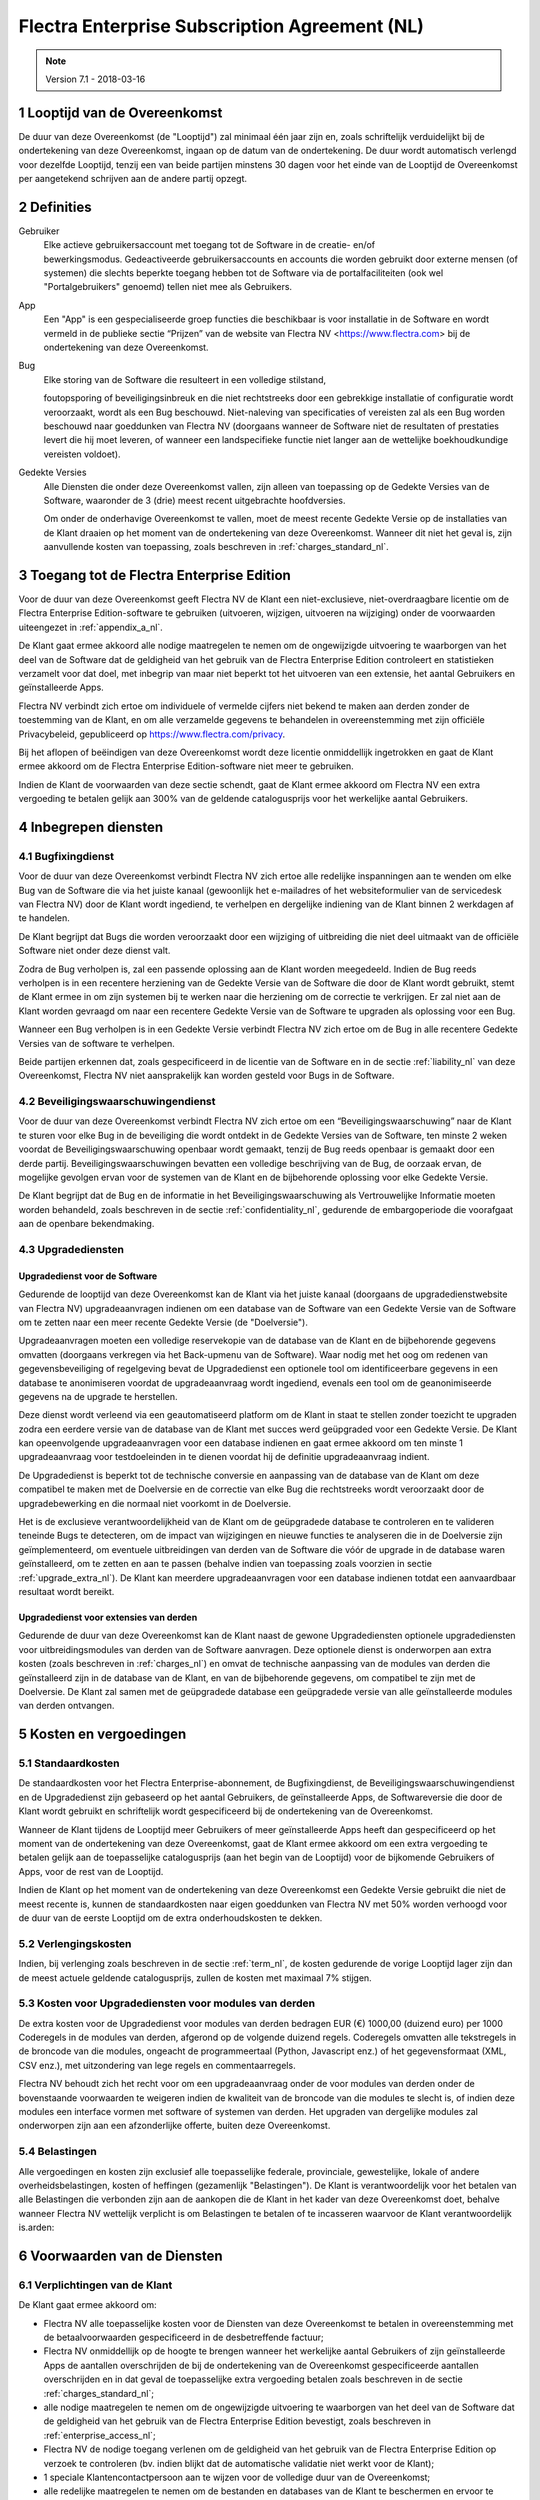 
.. _enterprise_agreement_nl:

==============================================
Flectra Enterprise Subscription Agreement (NL)
==============================================


.. v6: add "App" definition + update pricing per-App
.. v7: remove possibility of price change at renewal after prior notice
.. 7.1: specify that 7% renewal increase applies to all charges, not just per-User.
.. v8.0: adapt for "Self-Hosting" + "Data Protection" for GDPR

.. note:: Version 7.1 - 2018-03-16

.. _term_nl:

1 Looptijd van de Overeenkomst
==============================

De duur van deze Overeenkomst (de "Looptijd") zal minimaal één jaar zijn en,
zoals schriftelijk verduidelijkt bij de ondertekening van deze Overeenkomst,
ingaan op de datum van de ondertekening. De duur wordt automatisch verlengd
voor dezelfde Looptijd, tenzij een van beide partijen minstens 30 dagen voor
het einde van de Looptijd de Overeenkomst per aangetekend schrijven aan de
andere partij opzegt.

.. _definitions_nl:

2 Definities
============

Gebruiker
    Elke actieve gebruikersaccount met toegang tot de Software in de
    creatie- en/of bewerkingsmodus. Gedeactiveerde gebruikersaccounts en
    accounts die worden gebruikt door externe mensen (of systemen) die slechts
    beperkte toegang hebben tot de Software via de portalfaciliteiten (ook wel
    "Portalgebruikers" genoemd) tellen niet mee als Gebruikers.

App
    Een "App" is een gespecialiseerde groep functies die beschikbaar is
    voor installatie in de Software en wordt vermeld in de publieke sectie
    “Prijzen” van de website van Flectra NV <https://www.flectra.com> bij de
    ondertekening van deze Overeenkomst.

Bug
    Elke storing van de Software die resulteert in een volledige stilstand,

    foutopsporing of beveiligingsinbreuk en die niet rechtstreeks door een
    gebrekkige installatie of configuratie wordt veroorzaakt, wordt als een Bug
    beschouwd. Niet-naleving van specificaties of vereisten zal als een Bug worden
    beschouwd naar goeddunken van Flectra NV (doorgaans wanneer de Software niet de
    resultaten of prestaties levert die hij moet leveren, of wanneer een
    landspecifieke functie niet langer aan de wettelijke boekhoudkundige vereisten
    voldoet).

Gedekte Versies
    Alle Diensten die onder deze Overeenkomst vallen, zijn
    alleen van toepassing op de Gedekte Versies van de Software, waaronder de 3
    (drie) meest recent uitgebrachte hoofdversies.

    Om onder de onderhavige Overeenkomst te vallen, moet de meest recente
    Gedekte Versie op de installaties van de Klant draaien op het moment van de
    ondertekening van deze Overeenkomst. Wanneer dit niet het geval is, zijn
    aanvullende kosten van toepassing, zoals beschreven in :ref:`charges_standard_nl`.


.. _enterprise_access_nl:

3 Toegang tot de Flectra Enterprise Edition
===========================================

Voor de duur van deze Overeenkomst geeft Flectra NV de Klant een niet-exclusieve,
niet-overdraagbare licentie om de Flectra Enterprise Edition-software te gebruiken
(uitvoeren, wijzigen, uitvoeren na wijziging) onder de voorwaarden uiteengezet
in :ref:`appendix_a_nl`.

De Klant gaat ermee akkoord alle nodige maatregelen te nemen om de ongewijzigde
uitvoering te waarborgen van het deel van de Software dat de geldigheid van het
gebruik van de Flectra Enterprise Edition controleert en statistieken verzamelt
voor dat doel, met inbegrip van maar niet beperkt tot het uitvoeren van een
extensie, het aantal Gebruikers en geïnstalleerde Apps.

Flectra NV verbindt zich ertoe om individuele of vermelde cijfers niet bekend te
maken aan derden zonder de toestemming van de Klant, en om alle verzamelde
gegevens te behandelen in overeenstemming met zijn officiële Privacybeleid,
gepubliceerd op https://www.flectra.com/privacy.

Bij het aflopen of beëindigen van deze Overeenkomst wordt deze licentie
onmiddellijk ingetrokken en gaat de Klant ermee akkoord om de Flectra Enterprise
Edition-software niet meer te gebruiken.

Indien de Klant de voorwaarden van deze sectie schendt, gaat de Klant ermee
akkoord om Flectra NV een extra vergoeding te betalen gelijk aan 300% van de
geldende catalogusprijs voor het werkelijke aantal Gebruikers.

.. _services_nl:

4 Inbegrepen diensten
=====================

4.1 Bugfixingdienst
-------------------

Voor de duur van deze Overeenkomst verbindt Flectra NV zich ertoe alle redelijke
inspanningen aan te wenden om elke Bug van de Software die via het juiste
kanaal (gewoonlijk het e-mailadres of het websiteformulier van de servicedesk
van Flectra NV) door de Klant wordt ingediend, te verhelpen en dergelijke
indiening van de Klant binnen 2 werkdagen af te handelen.

De Klant begrijpt dat Bugs die worden veroorzaakt door een wijziging of
uitbreiding die niet deel uitmaakt van de officiële Software niet onder deze
dienst valt.

Zodra de Bug verholpen is, zal een passende oplossing aan de Klant worden
meegedeeld. Indien de Bug reeds verholpen is in een recentere herziening van de
Gedekte Versie van de Software die door de Klant wordt gebruikt, stemt de Klant
ermee in om zijn systemen bij te werken naar die herziening om de correctie te
verkrijgen. Er zal niet aan de Klant worden gevraagd om naar een recentere
Gedekte Versie van de Software te upgraden als oplossing voor een Bug.

Wanneer een Bug verholpen is in een Gedekte Versie verbindt Flectra NV zich ertoe
om de Bug in alle recentere Gedekte Versies van de software te verhelpen.

Beide partijen erkennen dat, zoals gespecificeerd in de licentie van de
Software en in de sectie :ref:`liability_nl` van deze Overeenkomst, Flectra NV
niet aansprakelijk kan worden gesteld voor Bugs in de Software.


4.2 Beveiligingswaarschuwingendienst
------------------------------------

Voor de duur van deze Overeenkomst verbindt Flectra NV zich ertoe om een
“Beveiligingswaarschuwing” naar de Klant te sturen voor elke Bug in de
beveiliging die wordt ontdekt in de Gedekte Versies van de Software, ten minste
2 weken voordat de Beveiligingswaarschuwing openbaar wordt gemaakt, tenzij de
Bug reeds openbaar is gemaakt door een derde partij. Beveiligingswaarschuwingen
bevatten een volledige beschrijving van de Bug, de oorzaak ervan, de mogelijke
gevolgen ervan voor de systemen van de Klant en de bijbehorende oplossing voor
elke Gedekte Versie.

De Klant begrijpt dat de Bug en de informatie in het Beveiligingswaarschuwing
als Vertrouwelijke Informatie moeten worden behandeld, zoals beschreven in de
sectie :ref:`confidentiality_nl`, gedurende de embargoperiode die voorafgaat aan de
openbare bekendmaking.

.. _upgrade_nl:

4.3 Upgradediensten
--------------------

.. _upgrade_odoo_nl:

Upgradedienst voor de Software
++++++++++++++++++++++++++++++++

Gedurende de looptijd van deze Overeenkomst kan de Klant via het juiste kanaal
(doorgaans de upgradedienstwebsite van Flectra NV) upgradeaanvragen indienen om
een database van de Software van een Gedekte Versie van de Software om te
zetten naar een meer recente Gedekte Versie (de "Doelversie").

Upgradeaanvragen moeten een volledige reservekopie van de database van de Klant
en de bijbehorende gegevens omvatten (doorgaans verkregen via het Back-upmenu
van de Software). Waar nodig met het oog om redenen van gegevensbeveiliging of
regelgeving bevat de Upgradedienst een optionele tool om identificeerbare
gegevens in een database te anonimiseren voordat de upgradeaanvraag wordt
ingediend, evenals een tool om de geanonimiseerde gegevens na de upgrade te
herstellen.

Deze dienst wordt verleend via een geautomatiseerd platform om de Klant in
staat te stellen zonder toezicht te upgraden zodra een eerdere versie van de
database van de Klant met succes werd geüpgraded voor een Gedekte Versie. De
Klant kan opeenvolgende upgradeaanvragen voor een database indienen en gaat
ermee akkoord om ten minste 1 upgradeaanvraag voor testdoeleinden in te dienen
voordat hij de definitie upgradeaanvraag indient.

De Upgradedienst is beperkt tot de technische conversie en aanpassing van de
database van de Klant om deze compatibel te maken met de Doelversie en de
correctie van elke Bug die rechtstreeks wordt veroorzaakt door de
upgradebewerking en die normaal niet voorkomt in de Doelversie.

Het is de exclusieve verantwoordelijkheid van de Klant om de geüpgradede
database te controleren en te valideren teneinde Bugs te detecteren, om de
impact van wijzigingen en nieuwe functies te analyseren die in de Doelversie
zijn geïmplementeerd, om eventuele uitbreidingen van derden van de Software die
vóór de upgrade in de database waren geïnstalleerd, om te zetten en aan te
passen (behalve indien van toepassing zoals voorzien in sectie
:ref:`upgrade_extra_nl`). De Klant kan meerdere upgradeaanvragen voor een database
indienen totdat een aanvaardbaar resultaat wordt bereikt.

.. _upgrade_extra_nl:

Upgradedienst voor extensies van derden
+++++++++++++++++++++++++++++++++++++++

Gedurende de duur van deze Overeenkomst kan de Klant naast de gewone
Upgradediensten optionele upgradediensten voor uitbreidingsmodules van derden
van de Software aanvragen. Deze optionele dienst is onderworpen aan extra
kosten (zoals beschreven in :ref:`charges_nl`) en omvat de technische aanpassing van de
modules van derden die geïnstalleerd zijn in de database van de Klant, en van
de bijbehorende gegevens, om compatibel te zijn met de Doelversie. De Klant zal
samen met de geüpgradede database een geüpgradede versie van alle
geïnstalleerde modules van derden ontvangen.

.. _charges_nl:

5 Kosten en vergoedingen
========================

.. _charges_standard_nl:

5.1 Standaardkosten
-------------------

De standaardkosten voor het Flectra Enterprise-abonnement, de Bugfixingdienst, de
Beveiligingswaarschuwingendienst en de Upgradedienst zijn gebaseerd op het
aantal Gebruikers, de geïnstalleerde Apps, de Softwareversie die door de Klant
wordt gebruikt en schriftelijk wordt gespecificeerd bij de ondertekening van de
Overeenkomst.

Wanneer de Klant tijdens de Looptijd meer Gebruikers of meer geïnstalleerde
Apps heeft dan gespecificeerd op het moment van de ondertekening van deze
Overeenkomst, gaat de Klant ermee akkoord om een extra vergoeding te betalen
gelijk aan de toepasselijke catalogusprijs (aan het begin van de Looptijd) voor
de bijkomende Gebruikers of Apps, voor de rest van de Looptijd.

Indien de Klant op het moment van de ondertekening van deze Overeenkomst een
Gedekte Versie gebruikt die niet de meest recente is, kunnen de standaardkosten
naar eigen goeddunken van Flectra NV met 50% worden verhoogd voor de duur van de
eerste Looptijd om de extra onderhoudskosten te dekken.

.. _charges_renewal_nl:

5.2 Verlengingskosten
---------------------

Indien, bij verlenging zoals beschreven in de sectie :ref:`term_nl`, de
kosten gedurende de vorige Looptijd lager zijn dan de meest
actuele geldende catalogusprijs, zullen de kosten
met maximaal 7% stijgen.


.. _charges_thirdparty_nl:

5.3 Kosten voor Upgradediensten voor modules van derden
-------------------------------------------------------

De extra kosten voor de Upgradedienst voor modules van derden bedragen EUR (€)
1000,00 (duizend euro) per 1000 Coderegels in de modules van derden, afgerond
op de volgende duizend regels. Coderegels omvatten alle tekstregels in de
broncode van die modules, ongeacht de programmeertaal (Python, Javascript enz.)
of het gegevensformaat (XML, CSV enz.), met uitzondering van lege regels en
commentaarregels.

Flectra NV behoudt zich het recht voor om een upgradeaanvraag onder de voor
modules van derden onder de bovenstaande voorwaarden te weigeren indien de
kwaliteit van de broncode van die modules te slecht is, of indien deze modules
een interface vormen met software of systemen van derden. Het upgraden van
dergelijke modules zal onderworpen zijn aan een afzonderlijke offerte, buiten
deze Overeenkomst.

.. _taxes_nl:

5.4 Belastingen
---------------

Alle vergoedingen en kosten zijn exclusief alle toepasselijke federale,
provinciale, gewestelijke, lokale of andere overheidsbelastingen, kosten of
heffingen (gezamenlijk "Belastingen"). De Klant is verantwoordelijk voor het
betalen van alle Belastingen die verbonden zijn aan de aankopen die de Klant in
het kader van deze Overeenkomst doet, behalve wanneer Flectra NV wettelijk
verplicht is om Belastingen te betalen of te incasseren waarvoor de Klant
verantwoordelijk is.arden:

6 Voorwaarden van de Diensten
=============================

6.1 Verplichtingen van de Klant
-------------------------------

De Klant gaat ermee akkoord om:

- Flectra NV alle toepasselijke kosten voor de Diensten van deze Overeenkomst te
  betalen in overeenstemming met de betaalvoorwaarden gespecificeerd in de
  desbetreffende factuur;
- Flectra NV onmiddellijk op de hoogte te brengen wanneer het werkelijke aantal Gebruikers of
  zijn geïnstalleerde Apps de aantallen overschrijden de bij de ondertekening van de Overeenkomst
  gespecificeerde aantallen overschrijden en in dat geval de toepasselijke extra vergoeding
  betalen zoals beschreven in de sectie :ref:`charges_standard_nl`;
- alle nodige maatregelen te nemen om de ongewijzigde uitvoering te waarborgen van het deel
  van de Software dat de geldigheid van het gebruik van de Flectra Enterprise
  Edition bevestigt, zoals beschreven in :ref:`enterprise_access_nl`;
- Flectra NV de nodige toegang verlenen om de geldigheid van het gebruik van de Flectra
  Enterprise Edition op verzoek te controleren (bv. indien blijkt dat de
  automatische validatie niet werkt voor de Klant);
- 1 speciale Klantencontactpersoon aan te wijzen voor de volledige duur van de
  Overeenkomst;
- alle redelijke maatregelen te nemen om de bestanden en databases van de Klant te beschermen
  en ervoor te zorgen dat de gegevens van de Klant veilig en beveiligd zijn, en daarbij te erkennen
  dat Flectra NV niet aansprakelijk kan worden gesteld voor enig gegevensverlies.


.. _no_soliciting_nl:

6.2 Niet benaderen of aanwerven
-------------------------------

Behalve wanneer de andere partij schriftelijk haar toestemming daartoe
verleent, gaan elke partij, haar dochterondernemingen en vertegenwoordigers
ermee akkoord om geen werknemer te benaderen of aan te werven van de andere
partij die betrokken is bij de uitvoering of het gebruik van de Diensten
volgens deze Overeenkomst, voor de duur van de Overeenkomst en voor een periode
van 24 maanden vanaf de datum van beëindiging of afloop van deze Overeenkomst.
In geval van een schending van de voorwaarden van deze sectie die leidt tot het
ontslag van voornoemde werknemer gaat de inbreuk makende partij ermee akkoord
om de andere partij een bedrag van EUR (€) 30 000,00 (dertigduizend euro) te
betalen.


.. _publicity_nl:

6.3 Publiciteit
---------------

Behoudens andersluidende schriftelijke vermelding verleent elke partij de
andere partij een niet-overdraagbare, niet-exclusieve, royaltyvrije,
wereldwijde licentie om de naam, de logo's en handelsmerken van de andere
partij te reproduceren en weer te geven, uitsluitend om naar de andere partij
te verwijzen als een klant of leverancier, op websites, in persberichten en
ander marketingmateriaal.


.. _confidentiality_nl:

6.4 Vertrouwelijkheid
---------------------

Definitie van "Vertrouwelijke informatie":
    Alle informatie die door een
    partij (de "Bekendmakende Partij") aan de andere partij (de "Ontvangende
    Partij") wordt bekendgemaakt, hetzij mondeling of schriftelijk, en die als
    vertrouwelijk wordt aangemerkt of die redelijkerwijs als vertrouwelijk moet
    worden beschouwd gezien de aard van de informatie en de omstandigheden van de
    bekendmaking. In het bijzonder moet alle informatie met betrekking tot het
    bedrijf, zaken, producten, ontwikkelingen, handelsgeheimen, knowhow, personeel,
    klanten en leveranciers van beide partijen als vertrouwelijk worden beschouwd.

Voor alle Vertrouwelijke Informatie die tijdens de Looptijd van deze
Overeenkomst wordt ontvangen, zal de Ontvangende Partij dezelfde mate van zorg
aanwenden die zij aanwendt om de vertrouwelijkheid van haar eigen gelijkaardige
Vertrouwelijke Informatie te beschermen, maar op zijn minst redelijke zorg.

De Ontvangende Partij mag Vertrouwelijke Informatie van de Bekendmakende Partij
bekendmaken voor zover ze wettelijk verplicht is om dit te doen, mits de
Ontvangende Partij de Bekendmakende Partij vooraf in kennis stelt van de
verplichte bekendmaking, voor zover toegestaan door de wet.

.. _termination_nl:

6.5 Beëindiging
---------------

In het geval dat een van beide Partijen een van de uit deze Overeenkomst
voortvloeien verplichtingen niet nakomt en deze nalatigheid niet binnen 30
kalenderdagen na de schriftelijke kennisgeving van deze nalatigheid verholpen
is, kan deze Overeenkomst onmiddellijk worden beëindigd door de niet in gebreke
blijvende Partij.

Verder kan Flectra NV de Overeenkomst onmiddellijk beëindigen in het geval dat de
Klant de toepasselijke vergoedingen voor de Diensten niet betaalt tegen de
vervaldatum die wordt vermeld op de desbetreffende factuur.

Overlevende bepalingen:
    De secties ":ref:`confidentiality_nl`”, ":ref:`disclaimers_nl`”,
    ":ref:`liability_nl`” en ":ref:`general_provisions_nl`”
    zullen geldig blijven na beëindiging of afloop van deze
    Overeenkomst.

.. _warranties_disclaimers_nl:

7 Garanties, afwijzingen van aansprakelijkheid, aansprakelijkheid
=================================================================

.. _warranties_nl:

7.1 Garanties
--------------

Voor de duur van deze Overeenkomst verbindt Flectra NV zich ertoe om commercieel
redelijke inspanningen aan te wenden om de Diensten uit te voeren in
overeenstemming met de algemeen aanvaarde industrienormen op voorwaarde dat:

- de computersystemen van de Klant in goede bedrijfsstaat zijn en de Software
  geïnstalleerd is in een geschikte werkomgeving;
- de Klant passende probleemoplossingsen toegangsinformatie, zodat Flectra NV
  problemen kan identificeren, reproduceren en verhelpen;
- alle aan Flectra NV verschuldigde bedragen zijn betaald.

Het enige en exclusieve verhaal van de Klant en de enige verplichting van Flectra
NV in geval van een inbreuk op deze garantie is dat Flectra NV de uitvoering van
de Diensten zonder extra kosten hervat.

.. _disclaimers_nl:

7.2 Afwijzingen van aansprakelijkheid
-------------------------------------

Behalve zoals uitdrukkelijk hierin wordt vermeld, geeft geen enkele partij
enige garantie, uitdrukkelijk, impliciet, wettelijk of anderszins, en wijst
elke partij nadrukkelijk alle impliciete garanties af, met inbegrip van enige
impliciete garanties van verkoopbaarheid, geschiktheid voor een bepaald doel of
niet-inbreuk, voor zover maximaal toegestaan door de toepasselijke wetgeving.

Flectra NV garandeert niet dat de Software voldoet aan alle lokale of
internationale wet- of regelgeving.

.. _liability_nl:

7.3 Beperking van aansprakelijkheid
-----------------------------------

Voor zover maximaal toegestaan door de wet, zal de totale aansprakelijkheid
van elke partij samen met haar dochterondernemingen die voortvloeit uit of
verband houdt met deze Overeenkomst niet meer bedragen dan 50% van het totale
bedrag betaald door de Klant in het kader van deze Overeenkomst gedurende de 12
maanden onmiddellijk voorafgaand aan de datum van de gebeurtenis die aanleiding
geeft tot dergelijke claim. Meerdere claims zullen deze beperking niet
vergroten.

In geen geval zal een van de partijen of haar dochterondernemingen
aansprakelijk zijn voor enige indirecte, speciale, exemplaire, incidentele of
gevolgschade van welke aard dan ook, met inbegrip van maar niet beperkt tot
verlies van inkomsten, winst, besparingen, verlies van zaken of ander
financieel verlies, kosten van stilstand of vertraging, verloren of beschadigde
gegevens, voortkomend uit of in verband met deze Overeenkomst, ongeacht de vorm
van actie, hetzij in contract, onrechtmatige daad (met inbegrip van strikte
nalatigheid) of enige andere wettelijke of billijke theorie, zelfs indien een
partij of haar dochterondernemingen op de hoogte zijn gebracht van de
mogelijkheid van dergelijke schade, of indien het verhaal van een partij of
haar dochteronderneming anderszins haar essentiële doel voorbijschiet.

.. _force_majeure_nl:

7.4 Overmacht
-------------

Geen der partijen zal aansprakelijk zijn jegens de andere partij voor de
vertraging in de uitvoering of het verzuim om een prestatie in het kader van
deze Overeenkomst te verrichten wanneer dergelijk verzuim of dergelijke
vertraging wordt veroorzaakt door overheidsbepalingen, brand, staking, oorlog,
overstroming, ongeval, epidemie, embargo, volledige of gedeeltelijke toe-
eigening van een fabriek of product door een regering of overheidsinstantie, of
enige andere oorzaak of oorzaken, hetzij van gelijke of andere aard, buiten de
redelijke controle van die partij, zolang dergelijke oorzaak of oorzaken
bestaan.


.. _general_provisions_nl:

8 Algemene bepalingen
=====================

.. _governing_law_nl:

8.1 Toepasselijk recht
----------------------

Beide partijen komen overeen dat de wetten van België van toepassing zijn in
geval van geschillen die voortvloeien uit of verband houden met deze
Overeenkomst, ongeacht de keuze of botsing van rechtsbeginselen. Voor zover een
rechtszaak of gerechtelijke procedure in dit verband is toegestaan, komen beide
partijen overeen om zich te onderwerpen aan de exclusieve bevoegdheid van de
rechtbank van Nijvel (België) voor de beslechting van alle geschillen.

.. _severability_nl:

8.2 Scheidbaarheid
------------------

Ingeval een of meerdere bepalingen van deze Overeenkomst of een toepassing
daarvan in enig opzicht ongeldig, onwettig of niet-afdwingbaar is/zijn, zullen
de geldigheid, wettigheid en afdwingbaarheid van de overige bepalingen van deze
Overeenkomst en elke toepassing daarvan op geen enkele wijze worden beïnvloed
of aangetast. Beide partijen verbinden zich ertoe om elke eventuele ongeldige,
onwettige of niet-afdwingbare bepaling van deze Overeenkomst te vervangen door
een geldige bepaling met dezelfde effecten en doelstellingen.


.. _appendix_a_nl:

9 Bijlage A: Flectra Enterprise Edition-licentie
================================================

.. only:: latex

    De Flectra Enterprise Edition wordt in licentie gegeven onder de
    Flectra Enterprise Edition License v1.0, die als volgt wordt gedefinieerd:

    .. highlight:: none

    .. literalinclude:: ../../licenses/enterprise_license.txt

